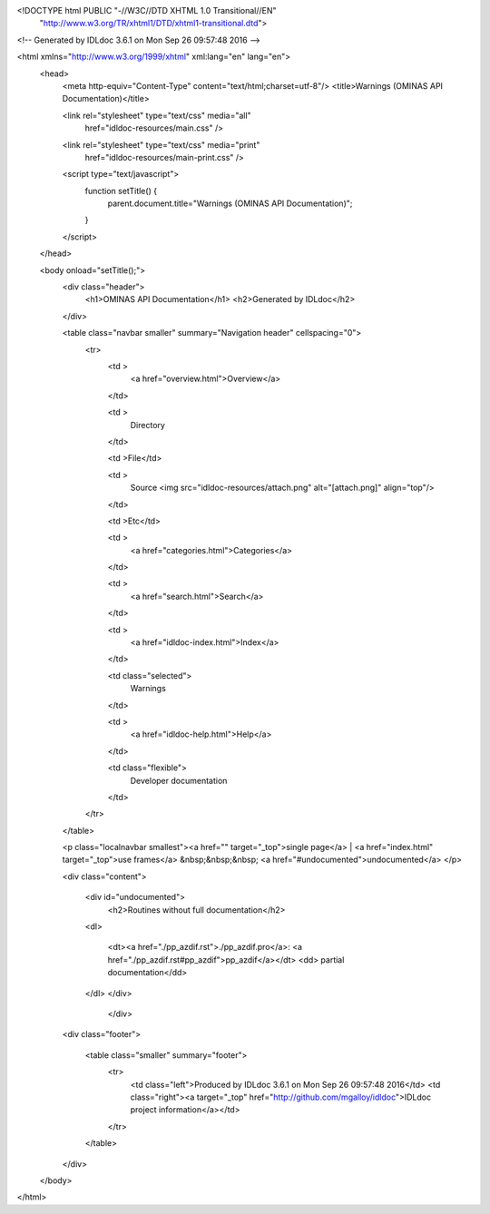 <!DOCTYPE html PUBLIC "-//W3C//DTD XHTML 1.0 Transitional//EN"
 "http://www.w3.org/TR/xhtml1/DTD/xhtml1-transitional.dtd">

<!-- Generated by IDLdoc 3.6.1 on Mon Sep 26 09:57:48 2016 -->

<html xmlns="http://www.w3.org/1999/xhtml" xml:lang="en" lang="en">
  <head>
    <meta http-equiv="Content-Type" content="text/html;charset=utf-8"/>
    <title>Warnings (OMINAS API Documentation)</title>

    

    
    <link rel="stylesheet" type="text/css" media="all"
          href="idldoc-resources/main.css" />
    <link rel="stylesheet" type="text/css" media="print"
          href="idldoc-resources/main-print.css" />
    

    <script type="text/javascript">
      function setTitle() {
        parent.document.title="Warnings (OMINAS API Documentation)";
      }
    </script>
  </head>

  <body onload="setTitle();">
    <div class="header">
      <h1>OMINAS API Documentation</h1>
      <h2>Generated by IDLdoc</h2>
    </div>
    
    
    <table class="navbar smaller" summary="Navigation header" cellspacing="0">
      <tr>
        <td >
          <a href="overview.html">Overview</a>
        </td>
    
        <td >
          Directory
        </td>
    
        <td >File</td>
    
        
        <td >
          Source <img src="idldoc-resources/attach.png" alt="[attach.png]" align="top"/>
        </td>
        
    
        <td >Etc</td>
    
        <td >
          <a href="categories.html">Categories</a>
        </td>
    
        <td >
          <a href="search.html">Search</a>
        </td>
    
        
        <td >
          <a href="idldoc-index.html">Index</a>
        </td>
        
    
        
        <td class="selected">
          Warnings
        </td>
        
    
        <td >
          <a href="idldoc-help.html">Help</a>
        </td>
    
        <td class="flexible">
          Developer documentation
        </td>
      </tr>
    </table>
    
    
    
    
    
    <p class="localnavbar smallest"><a href="" target="_top">single page</a> | <a href="index.html" target="_top">use frames</a>   &nbsp;&nbsp;&nbsp; <a href="#undocumented">undocumented</a>   </p>
    
    
    
    
    
    
    

    <div class="content">

      

      

    	

    	
    	<div id="undocumented">
    	  <h2>Routines without full documentation</h2>

        <dl>
        
          <dt><a href="./pp_azdif.rst">./pp_azdif.pro</a>: <a href="./pp_azdif.rst#pp_azdif">pp_azdif</a></dt>
          <dd> partial documentation</dd>
        
        </dl>
    	</div>
    	

    	

    	

    	

    	
		</div>

    <div class="footer">
    
      <table class="smaller" summary="footer">
        <tr>
          <td class="left">Produced by IDLdoc 3.6.1 on Mon Sep 26 09:57:48 2016</td>
          <td class="right"><a target="_top" href="http://github.com/mgalloy/idldoc">IDLdoc project information</a></td>
        </tr>
      </table>
    
    </div>
  </body>
</html>